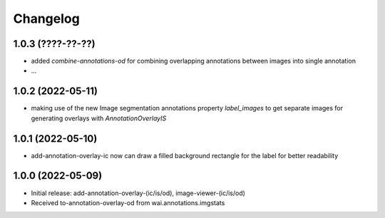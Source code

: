 Changelog
=========

1.0.3 (????-??-??)
------------------

- added `combine-annotations-od` for combining overlapping annotations between images into single annotation
- ...


1.0.2 (2022-05-11)
------------------

- making use of the new Image segmentation annotations property `label_images` to get
  separate images for generating overlays with `AnnotationOverlayIS`


1.0.1 (2022-05-10)
------------------

- add-annotation-overlay-ic now can draw a filled background rectangle for the label
  for better readability


1.0.0 (2022-05-09)
------------------

- Initial release: add-annotation-overlay-(ic/is/od), image-viewer-(ic/is/od)
- Received to-annotation-overlay-od from wai.annotations.imgstats

